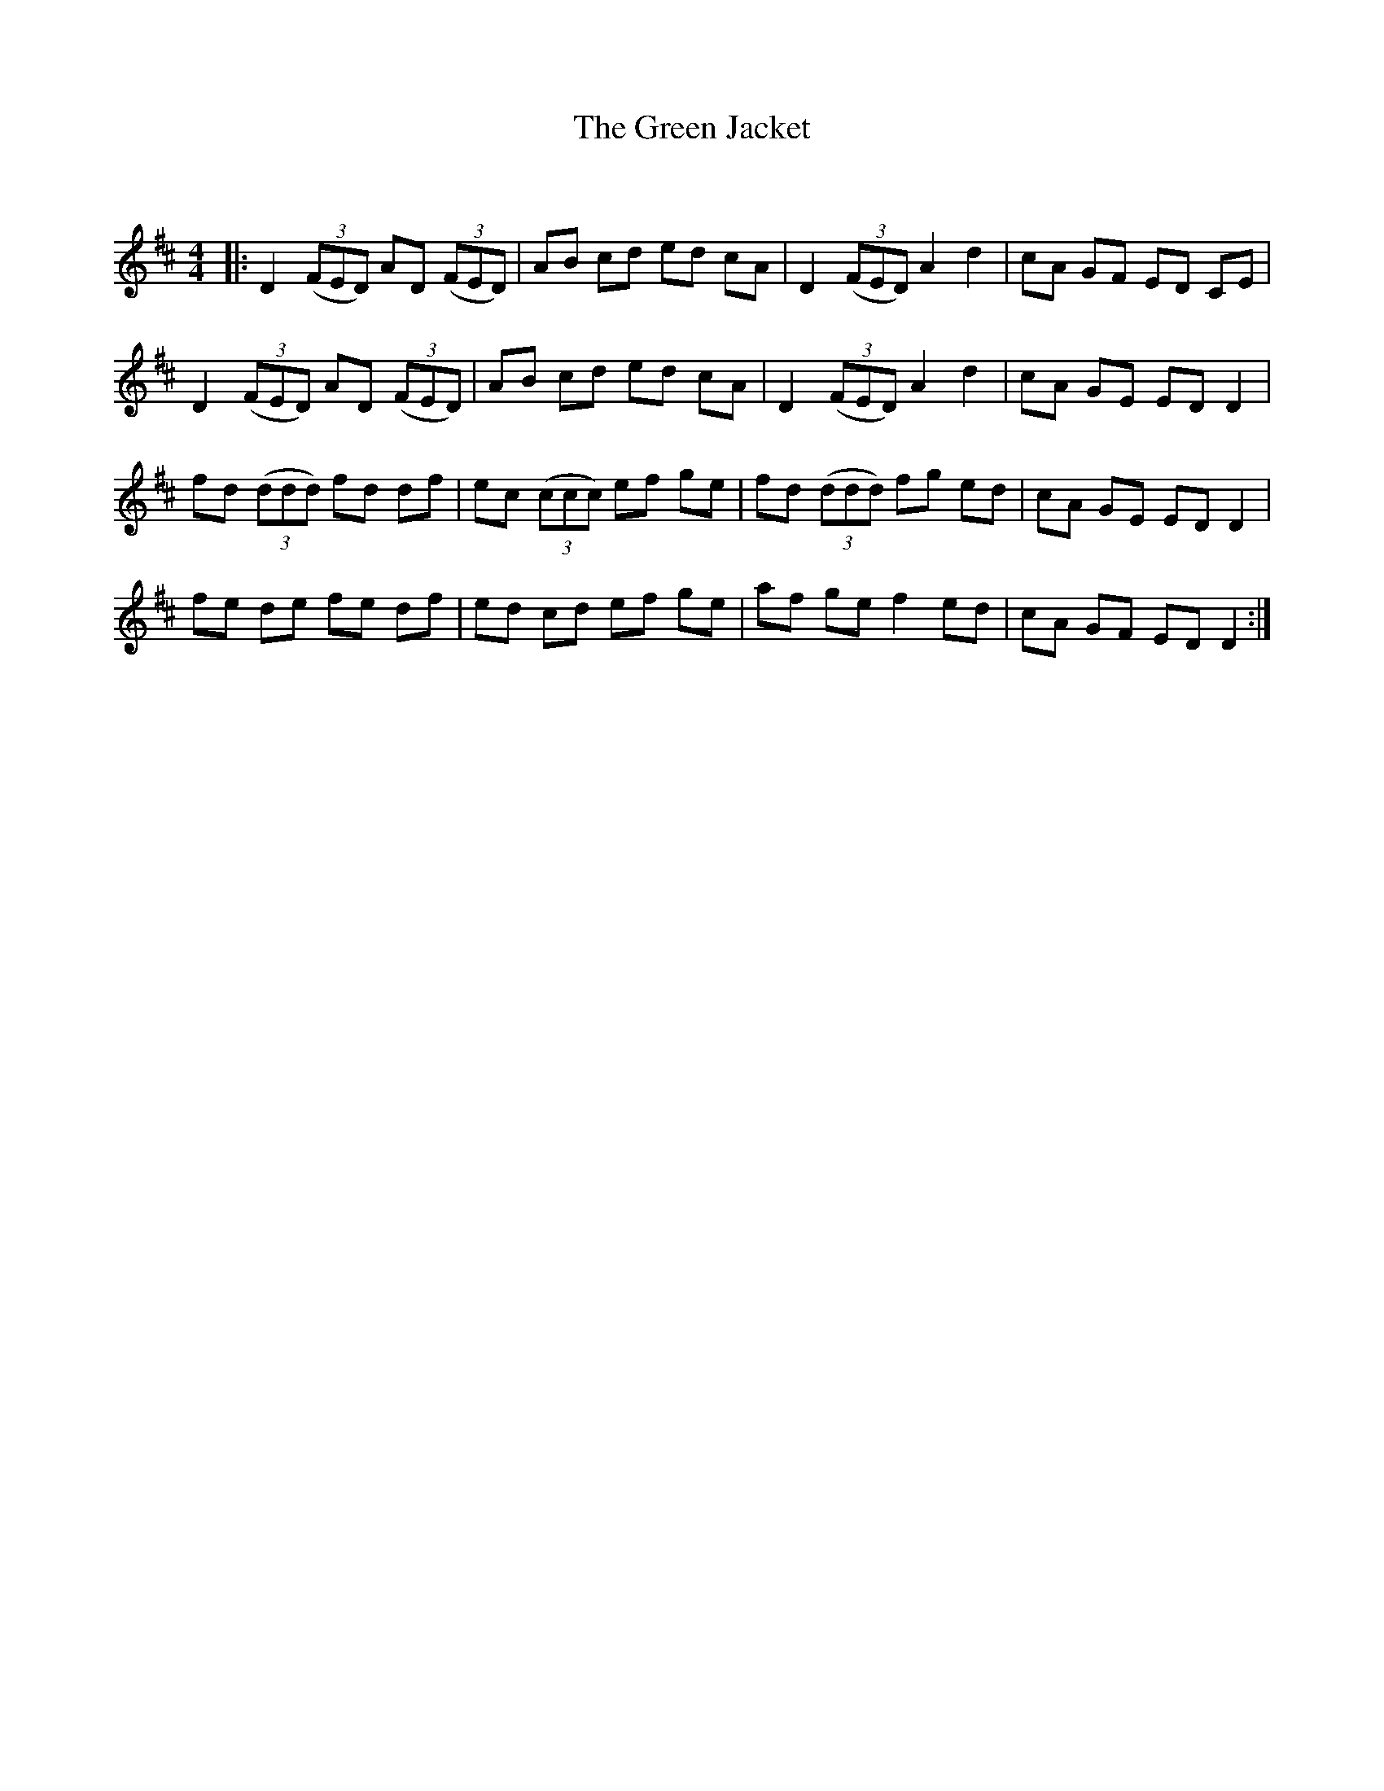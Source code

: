 X:1
T: The Green Jacket
C:
R:Reel
Q: 232
K:D
M:4/4
L:1/8
|:D2 ((3FED) AD ((3FED)|AB cd ed cA|D2 ((3FED) A2 d2|cA GF ED CE|
D2 ((3FED) AD ((3FED)|AB cd ed cA|D2 ((3FED) A2 d2|cA GE ED D2|
fd ((3ddd) fd df|ec ((3ccc) ef ge|fd ((3ddd) fg ed|cA GE ED D2|
fe de fe df|ed cd ef ge|af ge f2 ed|cA GF ED D2:|
